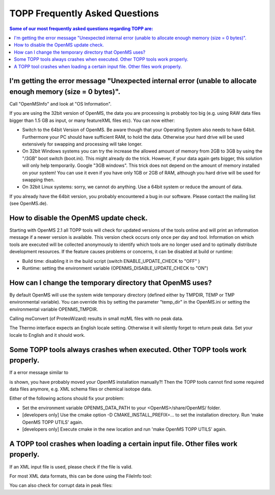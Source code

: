 ==========================
TOPP Frequently Asked Questions
==========================

.. contents:: Some of our most frequently asked questions regarding TOPP are:

I'm getting the error message "Unexpected internal error (unable to allocate enough memory (size = 0 bytes)".
############################################################################################################

Call "OpenMSInfo" and look at "OS Information".

If you are using the 32bit version of OpenMS, the data you are processing is probably too big (e.g. using RAW data files bigger than 1.5 GB as input, or many featureXML files etc). You can now either:

* Switch to the 64bit Version of OpenMS. Be aware though that your Operating System also needs to have 64bit. Furthermore your PC should have sufficient RAM, to hold the data. Otherwise your hard drive will be used extensively for swapping and processing will take longer.
* On 32bit Windows systems you can try the increase the allowed amount of memory from 2GB to 3GB by using the "/3GB" boot switch (boot.ini). This might already do the trick. However, if your data again gets bigger, this solution will only help temporarily. Google "3GB windows". This trick does not depend on the amount of memory installed on your system! You can use it even if you have only 1GB or 2GB of RAM, although you hard drive will be used for swapping then.
* On 32bit Linux systems: sorry, we cannot do anything. Use a 64bit system or reduce the amount of data.

If you already have the 64bit version, you probably encountered a bug in our software. Please contact the mailing list (see OpenMS.de).

How to disable the OpenMS update check.
######################################

Starting with OpenMS 2.1 all TOPP tools will check for updated versions of the tools online and will print an information message if a newer version is available. This version check occurs only once per day and tool. Information on which tools are executed will be collected anonymously to identify which tools are no longer used and to optimally distribute development resources. If the feature causes problems or concerns, it can be disabled at build or runtime:

* Build time: disabling it in the build script (switch ENABLE_UPDATE_CHECK to "OFF" )
* Runtime: setting the environment variable (OPENMS_DISABLE_UPDATE_CHECK to "ON")

How can I change the temporary directory that OpenMS uses?
##########################################################

By default OpenMS will use the system wide temporary directory (defined either by TMPDIR, TEMP or TMP environmental variable). You can override this by setting the parameter "temp_dir" in the OpenMS.ini or setting the environmental variable OPENMS_TMPDIR.

Calling msConvert (of ProteoWizard) results in small mzML files with no peak data.


The Thermo interface expects an English locale setting. Otherwise it will silently forget to return peak data. Set your locale to English and it should work.

Some TOPP tools always crashes when executed. Other TOPP tools work properly.
#############################################################################

If a error message similar to

.. code:: console
 OpenMS::File::find(...) of File.cpp error message: the file 'CHEMISTRY/unimod.xml' could not be found

is shown, you have probably moved your OpenMS installation manually?! Then the TOPP tools cannot find some required data files anymore, e.g. XML schema files or chemical isotope data.

Either of the following actions should fix your problem:

* Set the environment variable OPENMS_DATA_PATH to your <OpenMS>/share/OpenMS/ folder.
* [developers only] Use the cmake option -D CMAKE_INSTALL_PREFIX=... to set the installation directory. Run 'make OpenMS TOPP UTILS' again.
* [developers only] Execute cmake in the new location and run 'make OpenMS TOPP UTILS' again.

A TOPP tool crashes when loading a certain input file. Other files work properly.
#################################################################################
If an XML input file is used, please check if the file is valid.

For most XML data formats, this can be done using the FileInfo tool:

.. code:: console
 FileInfo -v -in <file>

You can also check for corrupt data in peak files:

.. code:: console
 FileInfo -c -in <file>
